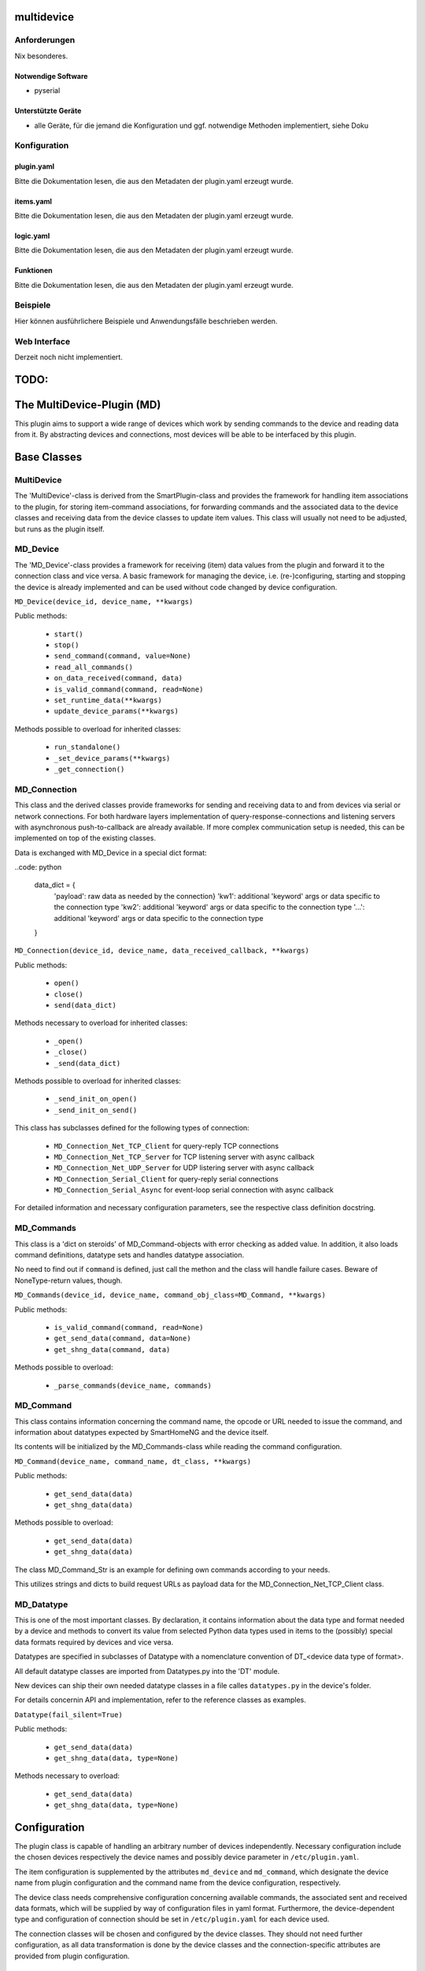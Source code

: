 multidevice
===========

Anforderungen
-------------
Nix besonderes.

Notwendige Software
~~~~~~~~~~~~~~~~~~~

* pyserial

Unterstützte Geräte
~~~~~~~~~~~~~~~~~~~

* alle Geräte, für die jemand die Konfiguration und ggf. notwendige Methoden implementiert, siehe Doku


Konfiguration
-------------

plugin.yaml
~~~~~~~~~~~

Bitte die Dokumentation lesen, die aus den Metadaten der plugin.yaml erzeugt wurde.


items.yaml
~~~~~~~~~~

Bitte die Dokumentation lesen, die aus den Metadaten der plugin.yaml erzeugt wurde.


logic.yaml
~~~~~~~~~~

Bitte die Dokumentation lesen, die aus den Metadaten der plugin.yaml erzeugt wurde.


Funktionen
~~~~~~~~~~

Bitte die Dokumentation lesen, die aus den Metadaten der plugin.yaml erzeugt wurde.


Beispiele
---------

Hier können ausführlichere Beispiele und Anwendungsfälle beschrieben werden.


Web Interface
-------------

Derzeit noch nicht implementiert.



TODO:
=====


The MultiDevice-Plugin (MD)
===========================

This plugin aims to support a wide range of devices which work by sending
commands to the device and reading data from it.
By abstracting devices and connections, most devices will be able to be
interfaced by this plugin.

Base Classes
============

MultiDevice
-----------

The 'MultiDevice'-class is derived from the SmartPlugin-class and provides
the framework for handling item associations to the plugin, for storing
item-command associations, for forwarding commands and the associated data
to the device classes and receiving data from the device classes to update
item values.
This class will usually not need to be adjusted, but runs as the plugin itself.


MD_Device
---------

The 'MD_Device'-class provides a framework for receiving (item) data values
from the plugin and forward it to the connection class and vice versa.
A basic framework for managing the device, i.e. (re-)configuring, starting
and stopping the device is already implemented and can be used without code
changed by device configuration.

``MD_Device(device_id, device_name, **kwargs)``

Public methods:

    - ``start()``
    - ``stop()``
    - ``send_command(command, value=None)``
    - ``read_all_commands()``
    - ``on_data_received(command, data)``
    - ``is_valid_command(command, read=None)``
    - ``set_runtime_data(**kwargs)``
    - ``update_device_params(**kwargs)``

Methods possible to overload for inherited classes:

    - ``run_standalone()``
    - ``_set_device_params(**kwargs)``
    - ``_get_connection()``


MD_Connection
-------------

This class and the derived classes provide frameworks for sending and receiving
data to and from devices via serial or network connections. For both hardware
layers implementation of query-response-connections and listening servers
with asynchronous push-to-callback are already available.
If more complex communication setup is needed, this can be implemented on top
of the existing classes.

Data is exchanged with MD_Device in a special dict format:

..code: python

    data_dict = {
        'payload': raw data as needed by the connection}
        'kw1': additional 'keyword' args or data specific to the connection type
        'kw2': additional 'keyword' args or data specific to the connection type
        '...': additional 'keyword' args or data specific to the connection type
    }


``MD_Connection(device_id, device_name, data_received_callback, **kwargs)``

Public methods:

    - ``open()``
    - ``close()``
    - ``send(data_dict)``

Methods necessary to overload for inherited classes:

    - ``_open()``
    - ``_close()``
    - ``_send(data_dict)``


Methods possible to overload for inherited classes:

    - ``_send_init_on_open()``
    - ``_send_init_on_send()``


This class has subclasses defined for the following types of connection:

    - ``MD_Connection_Net_TCP_Client`` for query-reply TCP connections
    - ``MD_Connection_Net_TCP_Server`` for TCP listening server with async callback
    - ``MD_Connection_Net_UDP_Server`` for UDP listering server with async callback
    - ``MD_Connection_Serial_Client`` for query-reply serial connections
    - ``MD_Connection_Serial_Async`` for event-loop serial connection with async callback

For detailed information and necessary configuration parameters, see the
respective class definition docstring.


MD_Commands
-----------

This class is a 'dict on steroids' of MD_Command-objects with error checking as
added value. In addition, it also loads command definitions, datatype sets
and handles datatype association.

No need to find out if ``command`` is defined, just call the methon
and the class will handle failure cases. Beware of NoneType-return values, though.

``MD_Commands(device_id, device_name, command_obj_class=MD_Command, **kwargs)``

Public methods:

    - ``is_valid_command(command, read=None)``
    - ``get_send_data(command, data=None)``
    - ``get_shng_data(command, data)``

Methods possible to overload:

    - ``_parse_commands(device_name, commands)``


MD_Command
----------

This class contains information concerning the command name, the opcode or
URL needed to issue the command, and information about datatypes expected by
SmartHomeNG and the device itself.

Its contents will be initialized by the MD_Commands-class while reading the
command configuration.

``MD_Command(device_name, command_name, dt_class, **kwargs)``

Public methods:

    - ``get_send_data(data)``
    - ``get_shng_data(data)``

Methods possible to overload:

    - ``get_send_data(data)``
    - ``get_shng_data(data)``


The class MD_Command_Str is an example for defining own commands according
to your needs.

This utilizes strings and dicts to build request URLs as payload data for the
MD_Connection_Net_TCP_Client class.


MD_Datatype
-----------

This is one of the most important classes. By declaration, it contains
information about the data type and format needed by a device and methods
to convert its value from selected Python data types used in items to the
(possibly) special data formats required by devices and vice versa.

Datatypes are specified in subclasses of Datatype with a nomenclature
convention of DT_<device data type of format>.

All default datatype classes are imported from Datatypes.py into the 'DT' module.

New devices can ship their own needed datatype classes in a file calles
``datatypes.py`` in the device's folder.

For details concernin API and implementation, refer to the reference classes as
examples.

``Datatype(fail_silent=True)``

Public methods:

    - ``get_send_data(data)``
    - ``get_shng_data(data, type=None)``

Methods necessary to overload:

    - ``get_send_data(data)``
    - ``get_shng_data(data, type=None)``


Configuration
=============

The plugin class is capable of handling an arbitrary number of devices
independently. Necessary configuration include the chosen devices respectively
the device names and possibly device parameter in ``/etc/plugin.yaml``.

The item configuration is supplemented by the attributes ``md_device`` and
``md_command``, which designate the device name from plugin configuration and
the command name from the device configuration, respectively.

The device class needs comprehensive configuration concerning available commands,
the associated sent and received data formats, which will be supplied by way
of configuration files in yaml format. Furthermore, the device-dependent
type and configuration of connection should be set in ``/etc/plugin.yaml`` for
each device used.

The connection classes will be chosen and configured by the device classes.
They should not need further configuration, as all data transformation is done
by the device classes and the connection-specific attributes are provided
from plugin configuration.


New devices
===========

New device types can be implemented by providing the following:

- a device configuration file defining commands and associated data formats
- a specification of needed connection type in /etc/plugin.yaml ('conn_type')
- only if needed:
  * additional methods in the device class to handle special commands which
    do more than assign transformed item data to a single item or which need
    more complex item transformation
  * additional methods in the connection class to handle special forms of
    connection initialization (e.g. serial sync routines)
  * additional data types in the datatype file
